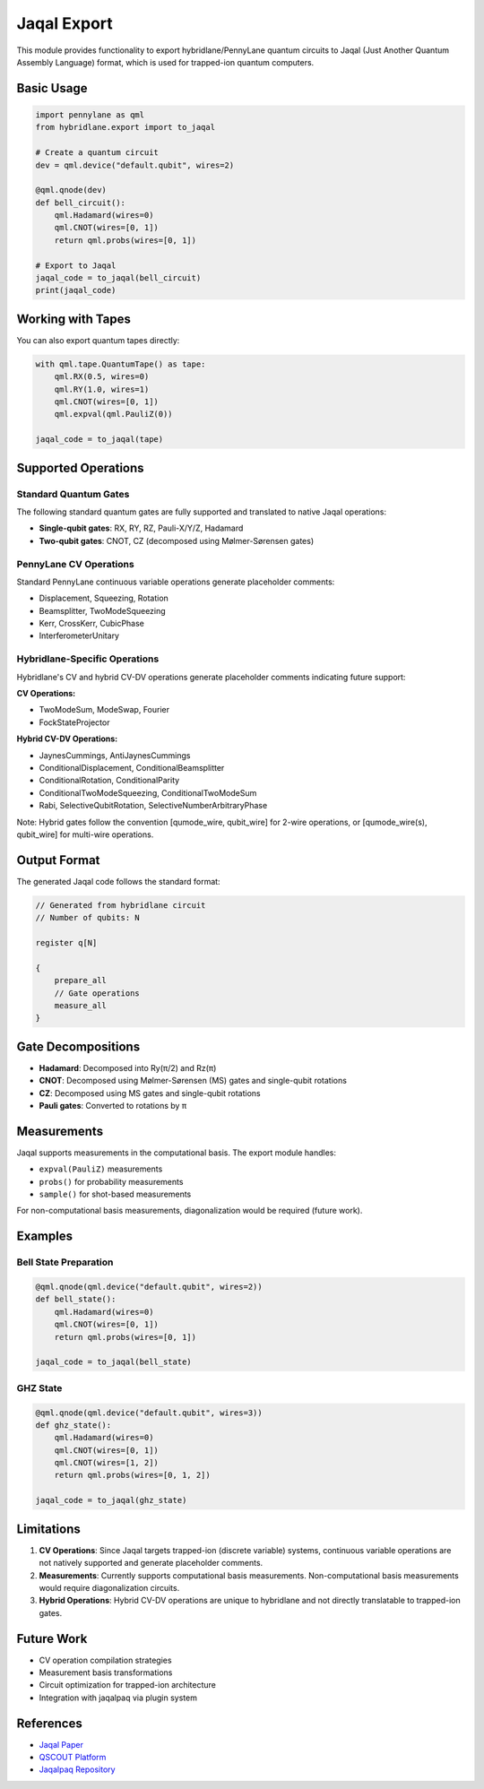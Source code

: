 Jaqal Export
============

This module provides functionality to export hybridlane/PennyLane quantum circuits to Jaqal (Just Another Quantum Assembly Language) format, which is used for trapped-ion quantum computers.

Basic Usage
-----------

.. code-block:: python

    import pennylane as qml
    from hybridlane.export import to_jaqal

    # Create a quantum circuit
    dev = qml.device("default.qubit", wires=2)

    @qml.qnode(dev)
    def bell_circuit():
        qml.Hadamard(wires=0)
        qml.CNOT(wires=[0, 1])
        return qml.probs(wires=[0, 1])

    # Export to Jaqal
    jaqal_code = to_jaqal(bell_circuit)
    print(jaqal_code)

Working with Tapes
------------------

You can also export quantum tapes directly:

.. code-block:: python

    with qml.tape.QuantumTape() as tape:
        qml.RX(0.5, wires=0)
        qml.RY(1.0, wires=1)
        qml.CNOT(wires=[0, 1])
        qml.expval(qml.PauliZ(0))

    jaqal_code = to_jaqal(tape)

Supported Operations
--------------------

Standard Quantum Gates
~~~~~~~~~~~~~~~~~~~~~~

The following standard quantum gates are fully supported and translated to native Jaqal operations:

- **Single-qubit gates**: RX, RY, RZ, Pauli-X/Y/Z, Hadamard
- **Two-qubit gates**: CNOT, CZ (decomposed using Mølmer-Sørensen gates)

PennyLane CV Operations
~~~~~~~~~~~~~~~~~~~~~~~

Standard PennyLane continuous variable operations generate placeholder comments:

- Displacement, Squeezing, Rotation
- Beamsplitter, TwoModeSqueezing
- Kerr, CrossKerr, CubicPhase
- InterferometerUnitary

Hybridlane-Specific Operations
~~~~~~~~~~~~~~~~~~~~~~~~~~~~~~~

Hybridlane's CV and hybrid CV-DV operations generate placeholder comments indicating future support:

**CV Operations:**

- TwoModeSum, ModeSwap, Fourier
- FockStateProjector

**Hybrid CV-DV Operations:**

- JaynesCummings, AntiJaynesCummings
- ConditionalDisplacement, ConditionalBeamsplitter
- ConditionalRotation, ConditionalParity
- ConditionalTwoModeSqueezing, ConditionalTwoModeSum
- Rabi, SelectiveQubitRotation, SelectiveNumberArbitraryPhase

Note: Hybrid gates follow the convention [qumode_wire, qubit_wire] for 2-wire operations, or [qumode_wire(s), qubit_wire] for multi-wire operations.

Output Format
-------------

The generated Jaqal code follows the standard format:

.. code-block:: text

    // Generated from hybridlane circuit
    // Number of qubits: N

    register q[N]

    {
        prepare_all
        // Gate operations
        measure_all
    }

Gate Decompositions
-------------------

- **Hadamard**: Decomposed into Ry(π/2) and Rz(π)
- **CNOT**: Decomposed using Mølmer-Sørensen (MS) gates and single-qubit rotations
- **CZ**: Decomposed using MS gates and single-qubit rotations
- **Pauli gates**: Converted to rotations by π

Measurements
------------

Jaqal supports measurements in the computational basis. The export module handles:

- ``expval(PauliZ)`` measurements
- ``probs()`` for probability measurements
- ``sample()`` for shot-based measurements

For non-computational basis measurements, diagonalization would be required (future work).

Examples
--------

Bell State Preparation
~~~~~~~~~~~~~~~~~~~~~~

.. code-block:: python

    @qml.qnode(qml.device("default.qubit", wires=2))
    def bell_state():
        qml.Hadamard(wires=0)
        qml.CNOT(wires=[0, 1])
        return qml.probs(wires=[0, 1])
    
    jaqal_code = to_jaqal(bell_state)

GHZ State
~~~~~~~~~

.. code-block:: python

    @qml.qnode(qml.device("default.qubit", wires=3))
    def ghz_state():
        qml.Hadamard(wires=0)
        qml.CNOT(wires=[0, 1])
        qml.CNOT(wires=[1, 2])
        return qml.probs(wires=[0, 1, 2])
    
    jaqal_code = to_jaqal(ghz_state)

Limitations
-----------

1. **CV Operations**: Since Jaqal targets trapped-ion (discrete variable) systems, continuous variable operations are not natively supported and generate placeholder comments.

2. **Measurements**: Currently supports computational basis measurements. Non-computational basis measurements would require diagonalization circuits.

3. **Hybrid Operations**: Hybrid CV-DV operations are unique to hybridlane and not directly translatable to trapped-ion gates.

Future Work
-----------

- CV operation compilation strategies
- Measurement basis transformations
- Circuit optimization for trapped-ion architecture
- Integration with jaqalpaq via plugin system

References
----------

- `Jaqal Paper <https://arxiv.org/abs/2008.08042>`_
- `QSCOUT Platform <https://qscout.sandia.gov>`_
- `Jaqalpaq Repository <https://gitlab.com/jaqal/jaqalpaq>`_
